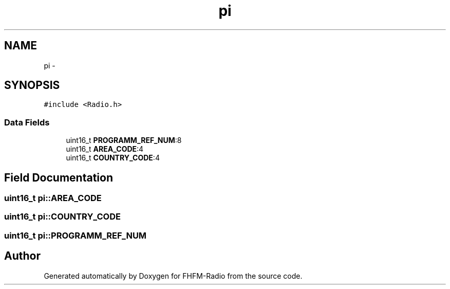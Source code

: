 .TH "pi" 3 "Thu Mar 26 2015" "Version V2.0" "FHFM-Radio" \" -*- nroff -*-
.ad l
.nh
.SH NAME
pi \- 
.SH SYNOPSIS
.br
.PP
.PP
\fC#include <Radio\&.h>\fP
.SS "Data Fields"

.in +1c
.ti -1c
.RI "uint16_t \fBPROGRAMM_REF_NUM\fP:8"
.br
.ti -1c
.RI "uint16_t \fBAREA_CODE\fP:4"
.br
.ti -1c
.RI "uint16_t \fBCOUNTRY_CODE\fP:4"
.br
.in -1c
.SH "Field Documentation"
.PP 
.SS "uint16_t pi::AREA_CODE"

.SS "uint16_t pi::COUNTRY_CODE"

.SS "uint16_t pi::PROGRAMM_REF_NUM"


.SH "Author"
.PP 
Generated automatically by Doxygen for FHFM-Radio from the source code\&.
